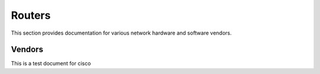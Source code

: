 Routers
=======

This section provides documentation for various network hardware and software vendors.

Vendors
~~~~~~~

This is a test document for cisco
